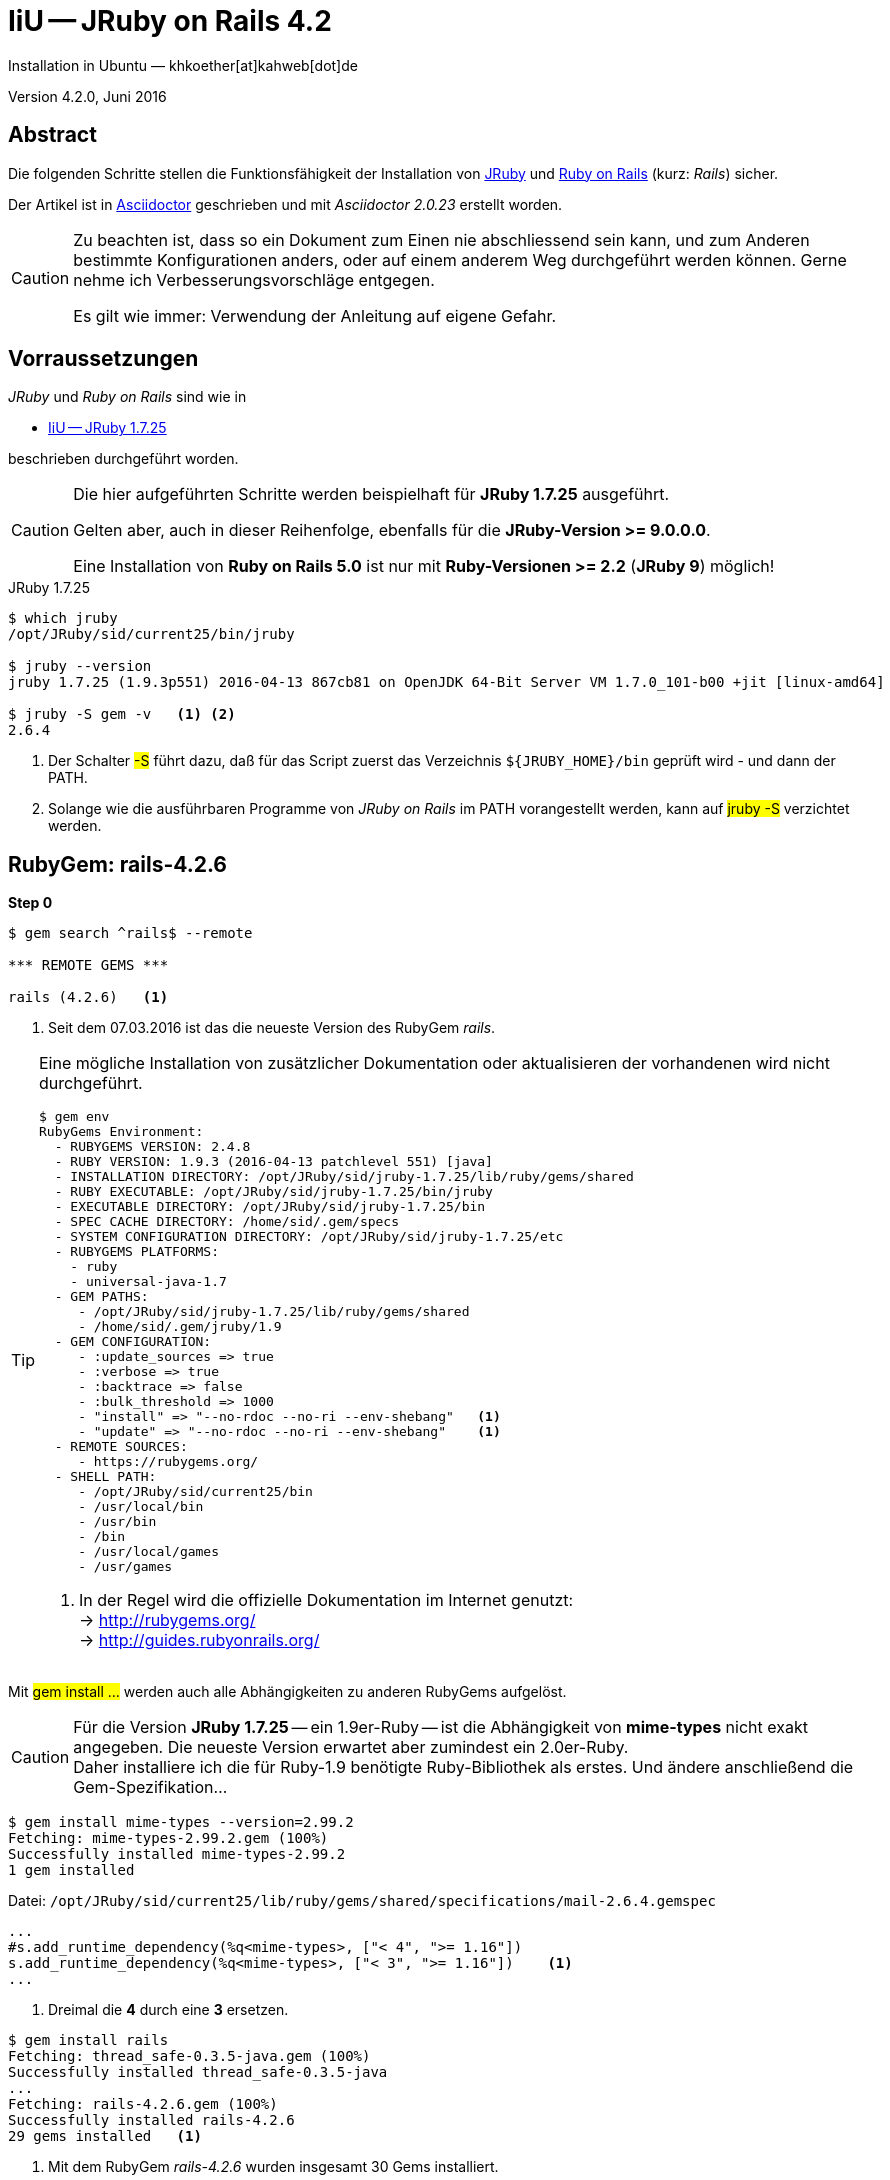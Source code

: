 = IiU -- JRuby on Rails 4.2
Installation in Ubuntu — khkoether[at]kahweb[dot]de

:icons:
:Author Initials: KHK
:creativecommons-url:    http://creativecommons.org/licenses/by/4.0/deed.de
:mit-url:                http://opensource.org/licenses/mit-license.php
:ubuntu-url:             http://www.ubuntu.com/
:asciidoctor-url:        http://asciidoctor.org/
:asciidoctordocs-url:    http://asciidoctor.org/docs/
:git-url:                http://git-scm.com/
:git-download-url:       https://www.kernel.org/pub/software/scm/git/

:ruby-url:               https://www.ruby-lang.org/de/
:ruby-download-url:      https://www.ruby-lang.org/de/downloads/
:rubyonrails-url:        http://www.rubyonrails.org

:java-url:               http://www.oracle.com/technetwork/java/javase/downloads/index.html
:jruby-url:              http://jruby.org/
:jruby-download-url:     http://jruby.org/download

:jdk-url:                link:jdk.html
:jruby-version:          1.7.25
:jruby25-url:            link:jruby.html
:jruby_on_rails42-url:   link:jruby_on_rails42.html

Version 4.2.0, Juni 2016


== Abstract
Die folgenden Schritte stellen die Funktionsfähigkeit der Installation
von {jruby-url}[JRuby] und {rubyonrails-url}[Ruby on Rails] (kurz: _Rails_) sicher.

Der Artikel ist in {asciidoctordocs-url}[Asciidoctor] geschrieben
und mit _Asciidoctor {asciidoctor-version}_ erstellt worden.

[CAUTION]
====
Zu beachten ist, dass so ein Dokument zum Einen nie abschliessend
sein kann, und zum Anderen bestimmte Konfigurationen anders, oder
auf einem anderem Weg durchgeführt werden können.
Gerne nehme ich Verbesserungsvorschläge entgegen.

Es gilt wie immer: Verwendung der Anleitung auf eigene Gefahr.
====


== Vorraussetzungen
_JRuby_ und _Ruby on Rails_ sind wie in

* {jruby25-url}[IiU -- JRuby 1.7.25]

beschrieben durchgeführt worden.

[CAUTION]
====
Die hier aufgeführten Schritte werden beispielhaft für *JRuby 1.7.25* ausgeführt.

Gelten aber, auch in dieser Reihenfolge, ebenfalls für die *JRuby-Version >= 9.0.0.0*.

Eine Installation von *Ruby on Rails 5.0* ist nur mit *Ruby-Versionen >= 2.2* (*JRuby 9*) möglich!
====

.JRuby 1.7.25
[options="nowrap"]
----
$ which jruby
/opt/JRuby/sid/current25/bin/jruby

$ jruby --version
jruby 1.7.25 (1.9.3p551) 2016-04-13 867cb81 on OpenJDK 64-Bit Server VM 1.7.0_101-b00 +jit [linux-amd64]

$ jruby -S gem -v   <1> <2>
2.6.4
----
<1> Der Schalter #-S# führt dazu, daß für das Script zuerst
    das Verzeichnis `${JRUBY_HOME}/bin` geprüft wird - und
    dann der +PATH+.
<2> Solange wie die ausführbaren Programme von _JRuby on Rails_ im +PATH+ vorangestellt
    werden, kann auf #jruby -S# verzichtet werden.


== RubyGem: rails-4.2.6
*Step 0*
----
$ gem search ^rails$ --remote

*** REMOTE GEMS ***

rails (4.2.6)   <1>
----
<1> Seit dem 07.03.2016 ist das die neueste Version des RubyGem _rails_.

[TIP]
====
Eine mögliche Installation von zusätzlicher Dokumentation oder aktualisieren
der vorhandenen wird nicht durchgeführt.
----
$ gem env
RubyGems Environment:
  - RUBYGEMS VERSION: 2.4.8
  - RUBY VERSION: 1.9.3 (2016-04-13 patchlevel 551) [java]
  - INSTALLATION DIRECTORY: /opt/JRuby/sid/jruby-1.7.25/lib/ruby/gems/shared
  - RUBY EXECUTABLE: /opt/JRuby/sid/jruby-1.7.25/bin/jruby
  - EXECUTABLE DIRECTORY: /opt/JRuby/sid/jruby-1.7.25/bin
  - SPEC CACHE DIRECTORY: /home/sid/.gem/specs
  - SYSTEM CONFIGURATION DIRECTORY: /opt/JRuby/sid/jruby-1.7.25/etc
  - RUBYGEMS PLATFORMS:
    - ruby
    - universal-java-1.7
  - GEM PATHS:
     - /opt/JRuby/sid/jruby-1.7.25/lib/ruby/gems/shared
     - /home/sid/.gem/jruby/1.9
  - GEM CONFIGURATION:
     - :update_sources => true
     - :verbose => true
     - :backtrace => false
     - :bulk_threshold => 1000
     - "install" => "--no-rdoc --no-ri --env-shebang"   <1>
     - "update" => "--no-rdoc --no-ri --env-shebang"    <1>
  - REMOTE SOURCES:
     - https://rubygems.org/
  - SHELL PATH:
     - /opt/JRuby/sid/current25/bin
     - /usr/local/bin
     - /usr/bin
     - /bin
     - /usr/local/games
     - /usr/games
----
<1> In der Regel wird die offizielle Dokumentation im Internet genutzt: +
    -> http://rubygems.org/ +
    -> http://guides.rubyonrails.org/
====

Mit #gem install ...# werden auch alle Abhängigkeiten zu anderen RubyGems aufgelöst.

[CAUTION]
====
Für die Version *JRuby 1.7.25* -- ein 1.9er-Ruby -- ist die
Abhängigkeit von *mime-types* nicht exakt angegeben.
Die neueste Version erwartet aber zumindest ein 2.0er-Ruby. +
Daher installiere ich die für Ruby-1.9 benötigte Ruby-Bibliothek
als erstes. Und ändere anschließend die Gem-Spezifikation...
====

----
$ gem install mime-types --version=2.99.2
Fetching: mime-types-2.99.2.gem (100%)
Successfully installed mime-types-2.99.2
1 gem installed
----

.Datei: `/opt/JRuby/sid/current25/lib/ruby/gems/shared/specifications/mail-2.6.4.gemspec`
[source,ruby]
----
...
#s.add_runtime_dependency(%q<mime-types>, ["< 4", ">= 1.16"])
s.add_runtime_dependency(%q<mime-types>, ["< 3", ">= 1.16"])    <1>
...
----
<1> Dreimal die *4* durch eine *3* ersetzen.

----
$ gem install rails
Fetching: thread_safe-0.3.5-java.gem (100%)
Successfully installed thread_safe-0.3.5-java
...
Fetching: rails-4.2.6.gem (100%)
Successfully installed rails-4.2.6
29 gems installed   <1>
----
<1> Mit dem RubyGem _rails-4.2.6_ wurden insgesamt 30 Gems installiert.

[CAUTION]
====
Weitere RubyGems müssen für das Framework *Ruby on Rails* installiert werden.
====

[NOTE]
.Alternativ kann das RubyGem _rails_ mit der Angabe einer Version installiert werden.
====
----
# gem install rails --version 4.2.6

# gem install rails --version '~> 4.2'   <1>
----
<1> Twiddle Wakka: '~> 4.2' bedeutet, das die höchste Gem-Version von Rails +
    im Bereich von >= 4.2.0 und < 5 installiert wird.
====


Erste Schritte &hellip;
-----------------------
Die notwendigen Schritte werden auf der Kommandozeile durchgeführt.

.Vorgehensweise
- Datenbanksystem wählen
- Datenbankadapter installieren
- Datenbank erstellen
- Projektverzeichnis erstellen
- RubyGems installieren
- Datenbankadapter konfigurieren
- JavaScript-Runtime installieren
- Warbler installieren
- Aufruf der Webanwendung im Browser


Datenbanksystem wählen
~~~~~~~~~~~~~~~~~~~~~~
Für das Framework *Ruby on Rails* sind die folgenden drei Datenbanksysteme zumindest
für die _Entwicklung_ (aber auch für die _Produktion_) eines neuen
*Rails*-Projektes die erste Wahl:

- _SqLite3_ +
  Klein, kompakt und dateibasiert – mit diesen Vorzügen glänzt 'SQLite3'. +
  Ist in _Ruby on Rails_ die Default-Datenbank.
- _MySQL_ +
  Gut und schnell und überhaupt ... überall verfügbar.
- _PostgreSQL_ +
  Lupenreine OpenSource-Datenbanksystem für professionelle Anforderungen.

[CAUTION]
====
Die einzelnen Schritte für die Datenbank *PostgreSQL* werden
in diesem Artikel nicht beschrieben. +
In der Vorgehensweise sind sie ähnlich derer für *MySQL*
====


Datenbankadapter installieren
~~~~~~~~~~~~~~~~~~~~~~~~~~~~~

.Datenbankzugriff (via JDBC)
----
$ gem install activerecord-jdbc-adapter
Fetching: activerecord-jdbc-adapter-1.3.20.gem (100%)
Successfully installed activerecord-jdbc-adapter-1.3.20
1 gem installed
----

.MySQL
----
$ gem install activerecord-jdbcmysql-adapter
Fetching: jdbc-mysql-5.1.38.gem (100%)
Successfully installed jdbc-mysql-5.1.38
Fetching: activerecord-jdbcmysql-adapter-1.3.20.gem (100%)
Successfully installed activerecord-jdbcmysql-adapter-1.3.20
2 gems installed
----

.SQLite3
----
$ gem install activerecord-jdbcsqlite3-adapter
Fetching: jdbc-sqlite3-3.8.11.2.gem (100%)
Successfully installed jdbc-sqlite3-3.8.11.2
Fetching: activerecord-jdbcsqlite3-adapter-1.3.20.gem (100%)
Successfully installed activerecord-jdbcsqlite3-adapter-1.3.20
2 gems installed
----

----
$ gem list --local | grep jdbc
activerecord-jdbc-adapter (1.3.20)
activerecord-jdbcmysql-adapter (1.3.20)
activerecord-jdbcsqlite3-adapter (1.3.20)
jdbc-mysql (5.1.38)
jdbc-sqlite3 (3.8.11.2)
----


Datenbank erstellen
~~~~~~~~~~~~~~~~~~~
_SQLite3_ ist eine Programmbibliothek, die ein relationales Datenbanksystem enthält.
Das bedeutet, der normale Aufwand an Administration für ein Datenbanksystem, sowie
für das Anlegen von Benutzern, einer Datenbank und dem Zuweisen von Rechten entfällt.

_MySQL_ hat für die Administration des Datenbanksystems
verschiedene Programm-Angebote, unter anderem _phpMyAdmin_ ... aber eben auch
die Kommandozeile.

.Anlegen eines Benutzer: _sid_ (in MySQL)
----
$ mysql -uroot -p
Enter password:
Welcome to the MySQL monitor.  Commands end with ; or \g.
Your MySQL connection id is 79
Server version: 5.5.49-0ubuntu0.14.04.1 (Ubuntu)

Copyright (c) 2000, 2016, Oracle and/or its affiliates. All rights reserved.

Oracle is a registered trademark of Oracle Corporation and/or its
affiliates. Other names may be trademarks of their respective
owners.

Type 'help;' or '\h' for help. Type '\c' to clear the current input statement.

mysql> GRANT ALL PRIVILEGES ON *.* to 'sid'@'localhost'
    -> IDENTIFIED BY 'g3h3im';
Query OK, 0 rows affected (0.00 sec)

mysql> flush privileges;
Query OK, 0 rows affected (0.00 sec)

mysql> exit
Bye
----

.Erstellen einer Datenbank: _jmyapp_development_ (in MySQL)
----
$ mysql -usid -p
Enter password:
Welcome to the MySQL monitor.  Commands end with ; or \g.
Your MySQL connection id is 79
Server version: 5.5.49-0ubuntu0.14.04.1 (Ubuntu)

Copyright (c) 2000, 2016, Oracle and/or its affiliates. All rights reserved.

Oracle is a registered trademark of Oracle Corporation and/or its
affiliates. Other names may be trademarks of their respective
owners.

Type 'help;' or '\h' for help. Type '\c' to clear the current input statement.

mysql> CREATE DATABASE myapp_develpment;
Query OK, 1 row affected (0.00 sec)

mysql> exit
Bye
----


Projektverzeichnis erstellen
~~~~~~~~~~~~~~~~~~~~~~~~~~~~
----
$ cd
$ mkdir RailsDir

$ cd RailsDir
$ rails _4.2.6_ new jMyApp --database=mysql -B  <1> <2> <3>
      create
      create  README.rdoc
      create  Rakefile
      create  config.ru
      create  .gitignore
      create  Gemfile      <4>
      create  app
      create  app/assets/javascripts/application.js
      ...
      create  bin
      create  bin/bundle
      create  bin/rails
      create  bin/rake
      create  bin/setup
      create  config
      create  config/routes.rb
      ...
      create  config/database.yml   <5>
      create  db
      create  db/seeds.rb
      create  lib
      create  lib/tasks
      ...
      create  log
      ...
      create  public
      create  public/404.html
      ...
      create  test/fixtures
      ...
      create  tmp/cache
      ...
      create  vendor/assets/javascripts
      create  vendor/assets/javascripts/.keep
      create  vendor/assets/stylesheets
      create  vendor/assets/stylesheets/.keep
----
<1> #_4.2.6_# -- Festlegen, welche Rails-Version verwendet werden soll. +
    #--database=mysql# -- Festlegen, welches DBMS verwendet werden soll.
<2> Für das Datenbanksystem _SQLite3_ verkürzt sich der Aufruf: +
    #rails _4.2.6_ new myapp#
<3> #-B# Don't run bundle install +
    Kein automatisches 'install' und 'update' von RubyGems!
<4> Die zu diesem Zeitpunkt für _Ruby on Rails_ benötigten RubyGems
    und deren Abhängigkeiten untereinander sind in der Datei `Gemfile` beschrieben.
<5> Die Konfiguration für den Datenbankzugriff (Datenbankadapter) steht in der
    Datei `config/database.yml`.

----
$ cd jMyApp
$ tree -LF 2 .
.
├── app/
│   ├── assets/
│   ├── controllers/
│   ├── helpers/
│   ├── mailers/
│   ├── models/
│   └── views/
├── bin/
│   ├── bundle*
│   ├── rails*
│   ├── rake*
│   └── setup*
├── config/
│   ├── application.rb
│   ├── boot.rb
│   ├── database.yml     <1>
│   ├── environment.rb
│   ├── environments/
│   ├── initializers/
│   ├── locales/
│   ├── routes.rb
│   └── secrets.yml
├── config.ru
├── db/
│   └── seeds.rb
├── Gemfile        <2>
├── lib/
│   ├── assets/
│   └── tasks/
├── log/
├── public/
│   ├── 404.html
│   ├── 422.html
│   ├── 500.html
│   ├── favicon.ico
│   └── robots.txt
├── Rakefile
├── README.rdoc
├── test/
│   ├── controllers/
│   ├── fixtures/
│   ├── helpers/
│   ├── integration/
│   ├── mailers/
│   ├── models/
│   └── test_helper.rb
├── tmp/
│   └── cache/
└── vendor/
    └── assets/

29 directories, 21 files
----
<1> Datei: `config/database.yml`
<2> Datei: `Gemfile`


RubyGems installieren
~~~~~~~~~~~~~~~~~~~~~
.Prüfen der in der Datei `Gemfile` genannten Abhängigkeiten
----
$ bundle check
Resolving dependencies...
Bundler can't satisfy your Gemfile's dependencies.
Install missing gems with `bundle install`.

$ bundle list
Could not find gem 'sass-rails (~> 5.0) java' in any of the gem sources listed
in your Gemfile or installed on this machine.
----

.Datei: `Gemfile`
----
source 'https://rubygems.org'


# Bundle edge Rails instead: gem 'rails', github: 'rails/rails'
gem 'rails', '4.2.6'
# Use jdbcmysql as the database for Active Record
gem 'activerecord-jdbcmysql-adapter'                <1>
# Use SCSS for stylesheets
gem 'sass-rails', '~> 5.0'
# Use Uglifier as compressor for JavaScript assets
gem 'uglifier', '>= 1.3.0'
# Use CoffeeScript for .coffee assets and views
gem 'coffee-rails', '~> 4.1.0'                    <2>
# See https://github.com/rails/execjs#readme for more supported runtimes
gem 'therubyrhino'                       <3>
# Use jquery as the JavaScript library
gem 'jquery-rails'
# Turbolinks makes following links in your web application faster. Read more: https://github.com/rails/turbolinks
gem 'turbolinks'
# Build JSON APIs with ease. Read more: https://github.com/rails/jbuilder
gem 'jbuilder', '~> 2.0'
# bundle exec rake doc:rails generates the API under doc/api.
gem 'sdoc', '~> 0.4.0', group: :doc

# Use ActiveModel has_secure_password
# gem 'bcrypt', '~> 3.1.7'

# Use Unicorn as the app server
# gem 'unicorn'

# Use Capistrano for deployment
# gem 'capistrano-rails', group: :development


# Windows does not include zoneinfo files, so bundle the tzinfo-data gem
gem 'tzinfo-data', platforms: [:mingw, :mswin, :x64_mingw, :jruby]
----
<1> Zugriff über JDBC auf das DBMS _MySQL_
<2> Twiddle Waka '~> 4.1.0' ist identisch mit
    den Bedingungen '>= 4.1.0' und '< 4.2'.
<3> RubyGem _therubyrhino_: JavaScript-Interpreter


.RubyGems installieren
----
$ bundle install
Fetching gem metadata from https://rubygems.org/............
Fetching version metadata from https://rubygems.org/...
Fetching dependency metadata from https://rubygems.org/..
Resolving dependencies..........
Using rake 10.5.0
Using rake 11.2.2   <1>
Using i18n 0.7.0
Using json 1.8.3
Using minitest 5.9.0
Using thread_safe 0.3.5
Using builder 3.2.2
Using erubis 2.7.0
Using nokogiri 1.6.8
Using rack 1.6.4
Installing mime-types 2.99.2             <2>
Using arel 6.0.3
Using jdbc-mysql 5.1.38
Using bundler 1.12.5
Installing coffee-script-source 1.10.0
Installing execjs 2.7.0
Using thor 0.19.1
Using concurrent-ruby 1.0.2
Installing multi_json 1.12.1
Installing sass 3.4.22
Using tilt 2.0.5
Installing therubyrhino_jar 1.7.6
Using rdoc 4.2.2
Using tzinfo 1.2.2
Using loofah 2.0.3
Using rack-test 0.6.3
Using mail 2.6.4
Installing coffee-script 2.4.1
Installing uglifier 3.0.0
Using sprockets 3.6.1
Installing therubyrhino 2.0.4
Installing sdoc 0.4.1
Using activesupport 4.2.6
Installing tzinfo-data 1.2016.5
Using rails-html-sanitizer 1.0.3
Using rails-deprecated_sanitizer 1.0.3
Using globalid 0.3.6
Using activemodel 4.2.6
Installing jbuilder 2.5.0
Using rails-dom-testing 1.0.7
Using activejob 4.2.6
Using activerecord 4.2.6
Using actionview 4.2.6
Using activerecord-jdbc-adapter 1.3.20
Using actionpack 4.2.6
Using activerecord-jdbcmysql-adapter 1.3.20
Using actionmailer 4.2.6
Using railties 4.2.6
Using sprockets-rails 3.0.4
Installing coffee-rails 4.1.1
Installing jquery-rails 4.1.1
Using rails 4.2.6
Installing sass-rails 5.0.4
Installing turbolinks 2.5.3
Bundle complete! 11 Gemfile dependencies, 53 gems now installed.
Use `bundle show [gemname]` to see where a bundled gem is installed.
----
<1> _Using_: Bereits installierte RubyGems
<2> _Installing_: Neu installierte RubyGems

._Installing_: *14 RubyGems*
----
...
Installing mime-types 2.99.2
...
Installing coffee-script-source 1.10.0
Installing execjs 2.7.0
...
Installing multi_json 1.12.1
Installing sass 3.4.22
...
Installing therubyrhino_jar 1.7.6
...
Installing coffee-script 2.4.1
Installing uglifier 3.0.0
...
Installing therubyrhino 2.0.4
Installing sdoc 0.4.1
...
Installing tzinfo-data 1.2016.5
...
Installing jbuilder 2.5.0
...
Installing coffee-rails 4.1.1
Installing jquery-rails 4.1.1
...
Installing sass-rails 5.0.4
Installing turbolinks 2.5.3
----

.Prüfen der Abhängigkeiten im `Gemfile` (II)
----
$ bundle check
The Gemfile's dependencies are satisfied

$ ls -l Gemfile*
-rw-rw-r-- 1 sid sid 1229 Jun 19 16:36 Gemfile
-rw-rw-r-- 1 sid sid 3897 Jun 19 17:55 Gemfile.lock
----

----
$ bundle list
Gems included by the bundle:
* actionmailer (4.2.6)
* actionpack (4.2.6)
* actionview (4.2.6)
* activejob (4.2.6)
* activemodel (4.2.6)
* activerecord (4.2.6)
* activerecord-jdbc-adapter (1.3.20)
* activerecord-jdbcmysql-adapter (1.3.20)
* activesupport (4.2.6)
* arel (6.0.3)
* builder (3.2.2)
* bundler (1.12.5)
* coffee-rails (4.1.1)
* coffee-script (2.4.1)
* coffee-script-source (1.10.0)
* concurrent-ruby (1.0.2)
* erubis (2.7.0)
* execjs (2.7.0)
* globalid (0.3.6)
* i18n (0.7.0)
* jbuilder (2.5.0)
* jdbc-mysql (5.1.38)
* jquery-rails (4.1.1)
* json (1.8.3)
* loofah (2.0.3)
* mail (2.6.4)
* mime-types (2.99.2)
* minitest (5.9.0)
* multi_json (1.12.1)
* nokogiri (1.6.8)
* rack (1.6.4)
* rack-test (0.6.3)
* rails (4.2.6)
* rails-deprecated_sanitizer (1.0.3)
* rails-dom-testing (1.0.7)
* rails-html-sanitizer (1.0.3)
* railties (4.2.6)
* rake (11.2.2)
* rdoc (4.2.2)
* sass (3.4.22)
* sass-rails (5.0.4)
* sdoc (0.4.1)
* sprockets (3.6.1)
* sprockets-rails (3.0.4)
* therubyrhino (2.0.4)
* therubyrhino_jar (1.7.6)
* thor (0.19.1)
* thread_safe (0.3.5)
* tilt (2.0.5)
* turbolinks (2.5.3)
* tzinfo (1.2.2)
* tzinfo-data (1.2016.5)
* uglifier (3.0.0)
----


Datenbankadapter konfigurieren
~~~~~~~~~~~~~~~~~~~~~~~~~~~~~~
.Datei: `config/database.yml` sqlite3
----
[...]
development:
  adapter: sqlite3
  database: db/development.sqlite3   <1>
[...]
----
<1> Die Datenbank-Datei wird mit dem ersten Aufruf automatisch angelegt. +
    Keine Angabe für Benutzer und Passwort!

.Datei: `config/database.yml` -- mysql
----
[...]
default: &default
  adapter: mysql
  #encoding: utf8   <2>
  #pool: 5          <2>
  username: sid                 <---
  password: g3h3im              <---
  host: localhost

development:   <1>
  <<: *default
  database: jmyapp_development   <3>
[...]
----
<1> Es werden ausschließlich die zu _default_ geänderten Einträge aufgeführt.
<2> Bei Bedarf das Kommentarzeichen entfernen.
<3> Der hier vorgeschlagene Datenbank-Name wird von _Ruby on Rails_
    automatisch gebildet: +
    Name der Applikation 'MyApp' und dem Zusatz '_development'


JavaScript-Runtime installieren
~~~~~~~~~~~~~~~~~~~~~~~~~~~~~~~
Für die erzeugte _Ruby on Rails_-Anwendung ist eine JavaScript-Runtime erforderlich.

.Möglichkeit 1: Das RubyGem _therubyrhino_

-> http://rubygems.org/gems/therubyrhino[RubyGems.org: therubyrhino] +
Embed the Mozilla Rhino JavaScript interpreter into Ruby. +
(Ist bereits installiert ... siehe oben:)

.Möglichkeit 2: Das Ubuntu-Paket 'nodejs' installieren
----
$ sudo apt-get -s install nodejs       <1>
Paketlisten werden gelesen... Fertig
Abhängigkeitsbaum wird aufgebaut.
Statusinformationen werden eingelesen.... Fertig
Die folgenden zusätzlichen Pakete werden installiert:
  libc-ares2 libv8-3.14.5
Die folgenden NEUEN Pakete werden installiert:
  libc-ares2 libv8-3.14.5 nodejs
0 aktualisiert, 3 neu installiert, 0 zu entfernen und 1 nicht aktualisiert.
Inst libc-ares2 (1.10.0-2 Ubuntu:14.04/trusty [amd64])
Inst libv8-3.14.5 (3.14.5.8-5ubuntu2 Ubuntu:14.04/trusty [amd64])
Inst nodejs (0.10.25~dfsg2-2ubuntu1 Ubuntu:14.04/trusty [amd64])
Conf libc-ares2 (1.10.0-2 Ubuntu:14.04/trusty [amd64])
Conf libv8-3.14.5 (3.14.5.8-5ubuntu2 Ubuntu:14.04/trusty [amd64])
Conf nodejs (0.10.25~dfsg2-2ubuntu1 Ubuntu:14.04/trusty [amd64])
----
<1> #apt-get -s ...# (simulate) ich habe mich dagegen entschieden.


Warbler installieren
~~~~~~~~~~~~~~~~~~~~
*Warbler* chirpily constructs `.war` files of your Ruby applications. +
-> https://github.com/jruby/warbler[GitHub: jruby / warbler]

.WAR (WAR ist ein Dateiformat und steht für Web Application Archive)
----
$ gem install warbler --version=1.4.9
Fetching: rubyzip-1.1.7.gem (100%)         <1>
Successfully installed rubyzip-1.1.7
Fetching: jruby-rack-1.1.20.gem (100%)
Successfully installed jruby-rack-1.1.20
Fetching: jruby-jars-1.7.25.gem (100%)
Successfully installed jruby-jars-1.7.25
Fetching: warbler-1.4.9.gem (100%)
Successfully installed warbler-1.4.9
4 gems installed

----
<1> *jruby-jars-1.7.25* includes the core JRuby code and the
    JRuby 1.8/1.9 stdlib as jar files. It provides a way to have
    other gems depend on JRuby without including (and freezing to)
    a specific jruby-complete jar version.


Aufruf der Webanwendung im Browser
~~~~~~~~~~~~~~~~~~~~~~~~~~~~~~~~~~
WEBrick wird in _Ruby on Rails_ default-mäßig als Testserver für die
Entwicklungs-Umgebung verwendet.

[options="nowrap"]
----
$ jruby bin/rails s
=> Booting WEBrick
=> Rails 4.2.6 application starting in development on http://localhost:3000   <1>
=> Run `rails server -h` for more startup options
=> Ctrl-C to shutdown server
[2016-06-19 18:08:16] INFO  WEBrick 1.3.1
[2016-06-19 18:08:16] INFO  ruby 1.9.3 (2016-04-13) [java]   <2>
[2016-06-19 18:08:16] INFO  WEBrick::HTTPServer#start: pid=6559 port=3000
...
----
<1> Der Webserver läuft ohne Port-Angabe (_--port_ ...) auf Port 3000.
<2> Ruby Version 1.9.3

----
BROWSER> http://localhost:3000/   <1>
         About your application’s environment   <2>
----
<1> Grundsätzlicher Test der Verbindung!
<2> Link zu weiteren Informationen...

.Ausgabe der weiteren Informationen im Terminal
[options="nowrap"]
----
$ rake about
About your application's environment
Rails version             4.2.6
Ruby version              1.9.3-p551 (java)   <1>
RubyGems version          2.4.8
Rack version              1.6.4
JavaScript Runtime        therubyrhino (Rhino)
Middleware                Rack::Sendfile,
                          ActionDispatch::Static,
                          Rack::Lock,
                          #<ActiveSupport::Cache::Strategy::LocalCache::Middleware:0x2dc584da>,
                          Rack::Runtime,
                          Rack::MethodOverride,
                          ActionDispatch::RequestId,
                          Rails::Rack::Logger,
                          ActionDispatch::ShowExceptions,
                          ActionDispatch::DebugExceptions,
                          ActionDispatch::RemoteIp,
                          ActionDispatch::Reloader,
                          ActionDispatch::Callbacks,
                          ActiveRecord::Migration::CheckPending,
                          ActiveRecord::ConnectionAdapters::ConnectionManagement,
                          ActiveRecord::QueryCache,
                          ActionDispatch::Cookies,
                          ActionDispatch::Session::CookieStore,
                          ActionDispatch::Flash,
                          ActionDispatch::ParamsParser,
                          Rack::Head,
                          Rack::ConditionalGet,
                          Rack::ETag
Application root          /home/sid/RailsDir/jMyApp
Environment               development
Database adapter          mysql
Database schema version   0

----
<1> Ruby Version 1.9.3 (java)


Anhang
------
Abschließend die Liste der aktuell installierten _RubyGems_.

----
$ gem list --local

*** LOCAL GEMS ***

actionmailer (4.2.6)
actionpack (4.2.6)
actionview (4.2.6)
activejob (4.2.6)
activemodel (4.2.6)
activerecord (4.2.6)
activerecord-jdbc-adapter (1.3.20)
activerecord-jdbcmysql-adapter (1.3.20)
activerecord-jdbcsqlite3-adapter (1.3.20)
activesupport (4.2.6)
arel (6.0.3)
asciidoctor (1.5.4)
awesome_print (1.7.0)
builder (3.2.2)
bundler (1.12.5)
coderay (1.1.1)
coffee-rails (4.1.1)
coffee-script (2.4.1)
coffee-script-source (1.10.0)
concurrent-ruby (1.0.2 java)
erubis (2.7.0)
execjs (2.7.0)
ffi (1.9.10 java)
globalid (0.3.6)
i18n (0.7.0)
jar-dependencies (0.3.4, 0.2.6)
jbuilder (2.5.0)
jdbc-mysql (5.1.38)
jdbc-sqlite3 (3.8.11.2)
jquery-rails (4.1.1)
jruby-jars (1.7.25)
jruby-openssl (0.9.17 java, 0.9.16 java)
jruby-rack (1.1.20)
json (1.8.3 java, 1.8.0 java)
loofah (2.0.3)
mail (2.6.4)
method_source (0.8.2)
mime-types (2.99.2, 2.99)
minitest (5.9.0)
multi_json (1.12.1)
nokogiri (1.6.8 java)
pry (0.10.3 java)
rack (1.6.4)
rack-protection (1.5.3)
rack-test (0.6.3)
rails (4.2.6)
rails-deprecated_sanitizer (1.0.3)
rails-dom-testing (1.0.7)
rails-html-sanitizer (1.0.3)
railties (4.2.6)
rake (11.2.2, 10.1.0)
rdoc (4.2.2, 4.1.2)
rdoc-data (4.1.0)
rubyzip (1.1.7)
sass (3.4.22)
sass-rails (5.0.4)
sdoc (0.4.1)
sinatra (1.4.7)
slop (3.6.0)
spoon (0.0.4)
sprockets (3.6.1)
sprockets-rails (3.0.4)
therubyrhino (2.0.4)
therubyrhino_jar (1.7.6)
thor (0.19.1)
thread_safe (0.3.5 java)
tilt (2.0.5)
turbolinks (2.5.3)
tzinfo (1.2.2)
tzinfo-data (1.2016.5)
uglifier (3.0.0)
warbler (1.4.9)
----




'''

+++
<a href="#top" title="zum Seitenanfang">
  <span>&#8679;</span>
</a>
+++
[small]#&middot; Document generated with Asciidoctor {asciidoctor-version}.#
